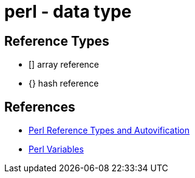 = perl - data type

== Reference Types

* [] array reference
* {} hash reference

== References
* https://www.perltutorial.org/perl-reference-types-and-autovification/[Perl Reference Types and Autovification]
* https://www.perltutorial.org/perl-variables/[Perl Variables]
